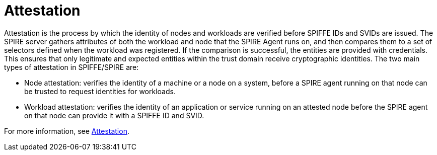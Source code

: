 // Module included in the following assemblies:
//
// * security/zero_trust_workload_identity_manageer/zero-trust-manager-overview.adoc

:_mod-docs-content-type: CONCEPT
[id="zero-trust-manager-about-attestation_{context}"]
= Attestation


Attestation is the process by which the identity of nodes and workloads are verified before SPIFFE IDs and SVIDs are issued. The SPIRE server gathers attributes of both the workload and node that the SPIRE Agent runs on, and then compares them to a set of selectors defined when the workload was registered. If the comparison is successful, the entities are provided with credentials. This ensures that only legitimate and expected entities within the trust domain receive cryptographic identities. The two main types of attestation in SPIFFE/SPIRE are:

* Node attestation: verifies the identity of a machine or a node on a system, before a SPIRE agent running on that node can be trusted to request identities for workloads.
* Workload attestation: verifies the identity of an application or service running on an attested node before the SPIRE agent on that node can provide it with a SPIFFE ID and SVID.

For more information, see link:https://spiffe.io/docs/latest/spire-about/spire-concepts/#attestation[Attestation].